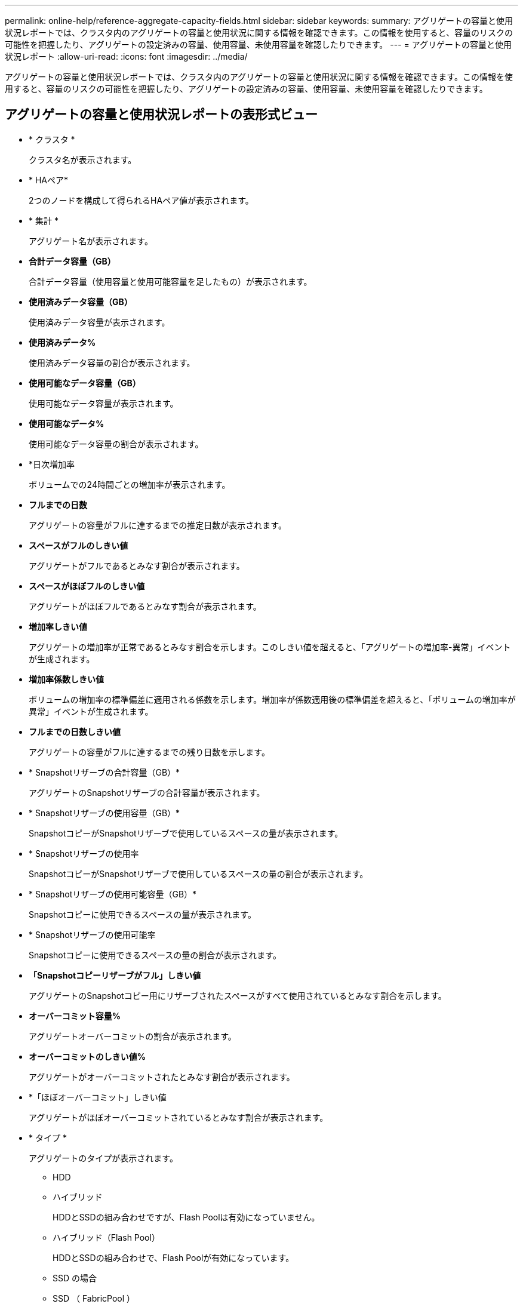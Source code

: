 ---
permalink: online-help/reference-aggregate-capacity-fields.html 
sidebar: sidebar 
keywords:  
summary: アグリゲートの容量と使用状況レポートでは、クラスタ内のアグリゲートの容量と使用状況に関する情報を確認できます。この情報を使用すると、容量のリスクの可能性を把握したり、アグリゲートの設定済みの容量、使用容量、未使用容量を確認したりできます。 
---
= アグリゲートの容量と使用状況レポート
:allow-uri-read: 
:icons: font
:imagesdir: ../media/


[role="lead"]
アグリゲートの容量と使用状況レポートでは、クラスタ内のアグリゲートの容量と使用状況に関する情報を確認できます。この情報を使用すると、容量のリスクの可能性を把握したり、アグリゲートの設定済みの容量、使用容量、未使用容量を確認したりできます。



== アグリゲートの容量と使用状況レポートの表形式ビュー

* * クラスタ *
+
クラスタ名が表示されます。

* * HAペア*
+
2つのノードを構成して得られるHAペア値が表示されます。

* * 集計 *
+
アグリゲート名が表示されます。

* *合計データ容量（GB）*
+
合計データ容量（使用容量と使用可能容量を足したもの）が表示されます。

* *使用済みデータ容量（GB）*
+
使用済みデータ容量が表示されます。

* *使用済みデータ%*
+
使用済みデータ容量の割合が表示されます。

* *使用可能なデータ容量（GB）*
+
使用可能なデータ容量が表示されます。

* *使用可能なデータ%*
+
使用可能なデータ容量の割合が表示されます。

* *日次増加率
+
ボリュームでの24時間ごとの増加率が表示されます。

* *フルまでの日数*
+
アグリゲートの容量がフルに達するまでの推定日数が表示されます。

* *スペースがフルのしきい値*
+
アグリゲートがフルであるとみなす割合が表示されます。

* *スペースがほぼフルのしきい値*
+
アグリゲートがほぼフルであるとみなす割合が表示されます。

* *増加率しきい値*
+
アグリゲートの増加率が正常であるとみなす割合を示します。このしきい値を超えると、「アグリゲートの増加率-異常」イベントが生成されます。

* *増加率係数しきい値*
+
ボリュームの増加率の標準偏差に適用される係数を示します。増加率が係数適用後の標準偏差を超えると、「ボリュームの増加率が異常」イベントが生成されます。

* *フルまでの日数しきい値*
+
アグリゲートの容量がフルに達するまでの残り日数を示します。

* * Snapshotリザーブの合計容量（GB）*
+
アグリゲートのSnapshotリザーブの合計容量が表示されます。

* * Snapshotリザーブの使用容量（GB）*
+
SnapshotコピーがSnapshotリザーブで使用しているスペースの量が表示されます。

* * Snapshotリザーブの使用率
+
SnapshotコピーがSnapshotリザーブで使用しているスペースの量の割合が表示されます。

* * Snapshotリザーブの使用可能容量（GB）*
+
Snapshotコピーに使用できるスペースの量が表示されます。

* * Snapshotリザーブの使用可能率
+
Snapshotコピーに使用できるスペースの量の割合が表示されます。

* *「Snapshotコピーリザーブがフル」しきい値*
+
アグリゲートのSnapshotコピー用にリザーブされたスペースがすべて使用されているとみなす割合を示します。

* *オーバーコミット容量%*
+
アグリゲートオーバーコミットの割合が表示されます。

* *オーバーコミットのしきい値%*
+
アグリゲートがオーバーコミットされたとみなす割合が表示されます。

* *「ほぼオーバーコミット」しきい値
+
アグリゲートがほぼオーバーコミットされているとみなす割合が表示されます。

* * タイプ *
+
アグリゲートのタイプが表示されます。

+
** HDD
** ハイブリッド
+
HDDとSSDの組み合わせですが、Flash Poolは有効になっていません。

** ハイブリッド（Flash Pool）
+
HDDとSSDの組み合わせで、Flash Poolが有効になっています。

** SSD の場合
** SSD （ FabricPool ）
+
SSDとクラウド階層の組み合わせです

** VMDisk（SDS）
+
仮想マシン内の仮想ディスク

** VMディスク（FabricPool ）
+
仮想ディスクとクラウド階層の組み合わせです

** 標準ディスクおよびSSDディスクのLUN（FlexArray ）の場合、監視対象のストレージシステムが8.3より前のバージョンのONTAP を実行しているときは、この列が空白になります。


* * RAID タイプ *
+
RAID構成タイプが表示されます。

* *アグリゲートの状態*
+
アグリゲートの現在の状態が表示されます。

* * SnapLock タイプ *
+
アグリゲートがSnapLock アグリゲートか非SnapLockアグリゲートかを示します。

* *クラウド階層の使用済みスペース（GB）*
+
クラウド階層で現在使用されているデータ容量が表示されます。

* * クラウド階層 *
+
ONTAP での作成時に指定されたクラウド階層の名前が表示されます。


